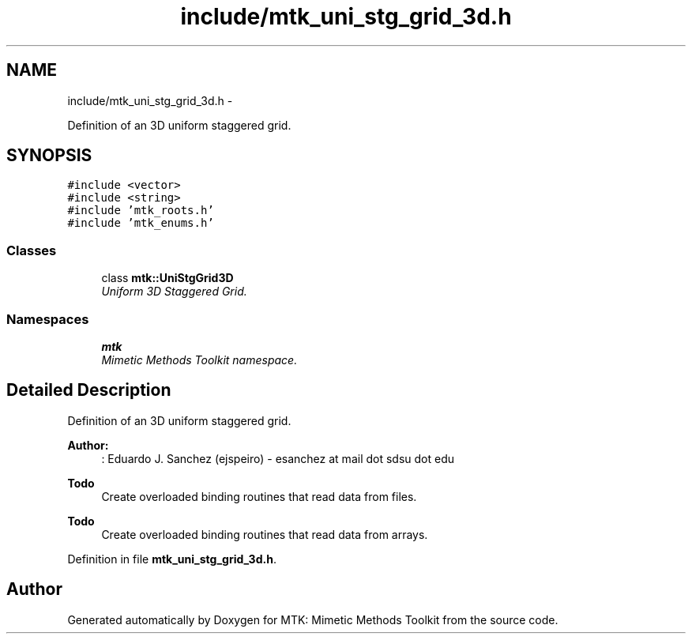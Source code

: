 .TH "include/mtk_uni_stg_grid_3d.h" 3 "Tue Mar 22 2016" "MTK: Mimetic Methods Toolkit" \" -*- nroff -*-
.ad l
.nh
.SH NAME
include/mtk_uni_stg_grid_3d.h \- 
.PP
Definition of an 3D uniform staggered grid\&.  

.SH SYNOPSIS
.br
.PP
\fC#include <vector>\fP
.br
\fC#include <string>\fP
.br
\fC#include 'mtk_roots\&.h'\fP
.br
\fC#include 'mtk_enums\&.h'\fP
.br

.SS "Classes"

.in +1c
.ti -1c
.RI "class \fBmtk::UniStgGrid3D\fP"
.br
.RI "\fIUniform 3D Staggered Grid\&. \fP"
.in -1c
.SS "Namespaces"

.in +1c
.ti -1c
.RI " \fBmtk\fP"
.br
.RI "\fIMimetic Methods Toolkit namespace\&. \fP"
.in -1c
.SH "Detailed Description"
.PP 
Definition of an 3D uniform staggered grid\&.
.PP
\fBAuthor:\fP
.RS 4
: Eduardo J\&. Sanchez (ejspeiro) - esanchez at mail dot sdsu dot edu
.RE
.PP
\fBTodo\fP
.RS 4
Create overloaded binding routines that read data from files\&.
.RE
.PP
.PP
\fBTodo\fP
.RS 4
Create overloaded binding routines that read data from arrays\&. 
.RE
.PP

.PP
Definition in file \fBmtk_uni_stg_grid_3d\&.h\fP\&.
.SH "Author"
.PP 
Generated automatically by Doxygen for MTK: Mimetic Methods Toolkit from the source code\&.
